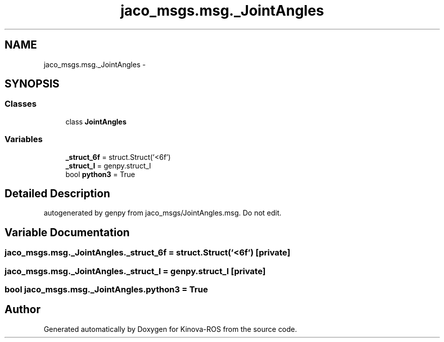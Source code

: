 .TH "jaco_msgs.msg._JointAngles" 3 "Thu Mar 3 2016" "Version 1.0.1" "Kinova-ROS" \" -*- nroff -*-
.ad l
.nh
.SH NAME
jaco_msgs.msg._JointAngles \- 
.SH SYNOPSIS
.br
.PP
.SS "Classes"

.in +1c
.ti -1c
.RI "class \fBJointAngles\fP"
.br
.in -1c
.SS "Variables"

.in +1c
.ti -1c
.RI "\fB_struct_6f\fP = struct\&.Struct('<6f')"
.br
.ti -1c
.RI "\fB_struct_I\fP = genpy\&.struct_I"
.br
.ti -1c
.RI "bool \fBpython3\fP = True"
.br
.in -1c
.SH "Detailed Description"
.PP 

.PP
.nf
autogenerated by genpy from jaco_msgs/JointAngles.msg. Do not edit.
.fi
.PP
 
.SH "Variable Documentation"
.PP 
.SS "jaco_msgs\&.msg\&._JointAngles\&._struct_6f = struct\&.Struct('<6f')\fC [private]\fP"

.SS "jaco_msgs\&.msg\&._JointAngles\&._struct_I = genpy\&.struct_I\fC [private]\fP"

.SS "bool jaco_msgs\&.msg\&._JointAngles\&.python3 = True"

.SH "Author"
.PP 
Generated automatically by Doxygen for Kinova-ROS from the source code\&.
